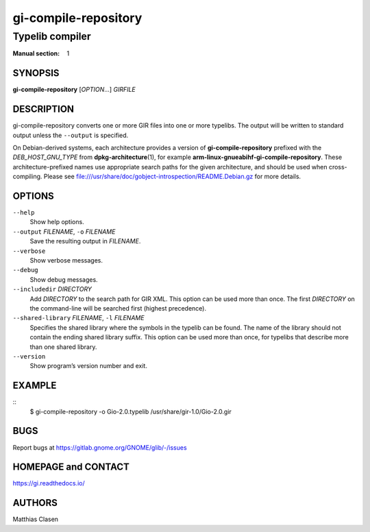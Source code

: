 .. _gi-compile-repository(1):
.. meta::
   :copyright: Copyright 2010 Johan Dahlin
   :copyright: Copyright 2015 Ben Boeckel
   :copyright: Copyright 2013, 2015 Dieter Verfaillie
   :copyright: Copyright 2018 Emmanuele Bassi
   :copyright: Copyright 2018 Tomasz Miąsko
   :copyright: Copyright 2018 Christoph Reiter
   :copyright: Copyright 2020 Jan Tojnar
   :copyright: Copyright 2024 Collabora Ltd.
   :license: LGPL-2.1-or-later
..
   This has to be duplicated from above to make it machine-readable by `reuse`:
   SPDX-FileCopyrightText: 2010 Johan Dahlin
   SPDX-FileCopyrightText: 2015 Ben Boeckel
   SPDX-FileCopyrightText: 2013, 2015 Dieter Verfaillie
   SPDX-FileCopyrightText: 2018 Emmanuele Bassi
   SPDX-FileCopyrightText: 2018 Tomasz Miąsko
   SPDX-FileCopyrightText: 2018 Christoph Reiter
   SPDX-FileCopyrightText: 2020 Jan Tojnar
   SPDX-FileCopyrightText: 2024 Collabora Ltd.
   SPDX-License-Identifier: LGPL-2.1-or-later

=====================
gi-compile-repository
=====================

----------------
Typelib compiler
----------------

:Manual section: 1


SYNOPSIS
========

**gi-compile-repository** [*OPTION*…] *GIRFILE*


DESCRIPTION
===========

gi-compile-repository converts one or more GIR files into one or more typelibs.
The output will be written to standard output unless the ``--output`` is
specified.

On Debian-derived systems, each architecture provides a version of
**gi-compile-repository** prefixed with the *DEB_HOST_GNU_TYPE* from
**dpkg-architecture**\ (1), for example
**arm-linux-gnueabihf-gi-compile-repository**.
These architecture-prefixed names use appropriate search paths for the
given architecture, and should be used when cross-compiling.
Please see file:///usr/share/doc/gobject-introspection/README.Debian.gz
for more details.


OPTIONS
=======

``--help``
    Show help options.

``--output`` *FILENAME*, ``-o`` *FILENAME*
    Save the resulting output in *FILENAME*.

``--verbose``
    Show verbose messages.

``--debug``
    Show debug messages.

``--includedir`` *DIRECTORY*
    Add *DIRECTORY* to the search path for GIR XML.
    This option can be used more than once.
    The first *DIRECTORY* on the command-line will be searched first
    (highest precedence).

``--shared-library`` *FILENAME*, ``-l`` *FILENAME*
    Specifies the shared library where the symbols in the typelib can be
    found. The name of the library should not contain the ending shared
    library suffix.
    This option can be used more than once, for typelibs that describe
    more than one shared library.

``--version``
    Show program’s version number and exit.


EXAMPLE
=======

::
    $ gi-compile-repository -o Gio-2.0.typelib /usr/share/gir-1.0/Gio-2.0.gir


BUGS
====

Report bugs at https://gitlab.gnome.org/GNOME/glib/-/issues


HOMEPAGE and CONTACT
====================

https://gi.readthedocs.io/


AUTHORS
=======

Matthias Clasen
